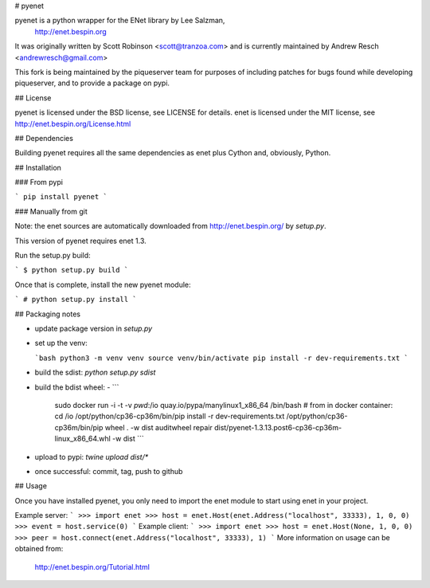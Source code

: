 # pyenet

pyenet is a python wrapper for the ENet library by Lee Salzman,
 http://enet.bespin.org

It was originally written by Scott Robinson <scott@tranzoa.com> and is
currently maintained by Andrew Resch <andrewresch@gmail.com>

This fork is being maintained by the piqueserver team for purposes of including
patches for bugs found while developing piqueserver, and to provide a package
on pypi.

## License

pyenet is licensed under the BSD license, see LICENSE for details.
enet is licensed under the MIT license, see http://enet.bespin.org/License.html

## Dependencies

Building pyenet requires all the same dependencies as enet plus Cython and,
obviously, Python.

## Installation

### From pypi

```
pip install pyenet
```

### Manually from git

Note: the enet sources are automatically downloaded from http://enet.bespin.org/
by `setup.py`.

This version of pyenet requires enet 1.3.

Run the setup.py build:

```
$ python setup.py build
```

Once that is complete, install the new pyenet module:

```
# python setup.py install
```

## Packaging notes

- update package version in `setup.py`

- set up the venv:

  ```bash
  python3 -m venv venv
  source venv/bin/activate
  pip install -r dev-requirements.txt
  ```

- build the sdist: `python setup.py sdist`
- build the bdist wheel:
  - ```
    sudo docker run -i -t -v `pwd`:/io quay.io/pypa/manylinux1_x86_64 /bin/bash
    # from in docker container:
    cd /io
    /opt/python/cp36-cp36m/bin/pip install -r dev-requirements.txt
    /opt/python/cp36-cp36m/bin/pip wheel . -w dist
    auditwheel repair dist/pyenet-1.3.13.post6-cp36-cp36m-linux_x86_64.whl -w dist
    ```
- upload to pypi: `twine upload dist/*`
- once successful: commit, tag, push to github

## Usage

Once you have installed pyenet, you only need to import the enet module to
start using enet in your project.

Example server:
```
>>> import enet
>>> host = enet.Host(enet.Address("localhost", 33333), 1, 0, 0)
>>> event = host.service(0)
```
Example client:
```
>>> import enet
>>> host = enet.Host(None, 1, 0, 0)
>>> peer = host.connect(enet.Address("localhost", 33333), 1)
```
More information on usage can be obtained from:
 http://enet.bespin.org/Tutorial.html


